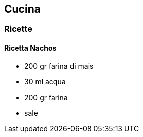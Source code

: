 ////

:doctype: article
:author: Maurizio Stagni
:description: vari appunti interessanti
:keywords: Ricette, cucina
:lang: it


:lang: it

:pdf-page-size: A4
:toc:
:toc-placement: preambe
:toc-level: 4

////

== Cucina

=== Ricette

==== Ricetta Nachos


- 200 gr farina di mais
- 30 ml acqua
- 200 gr farina
- sale